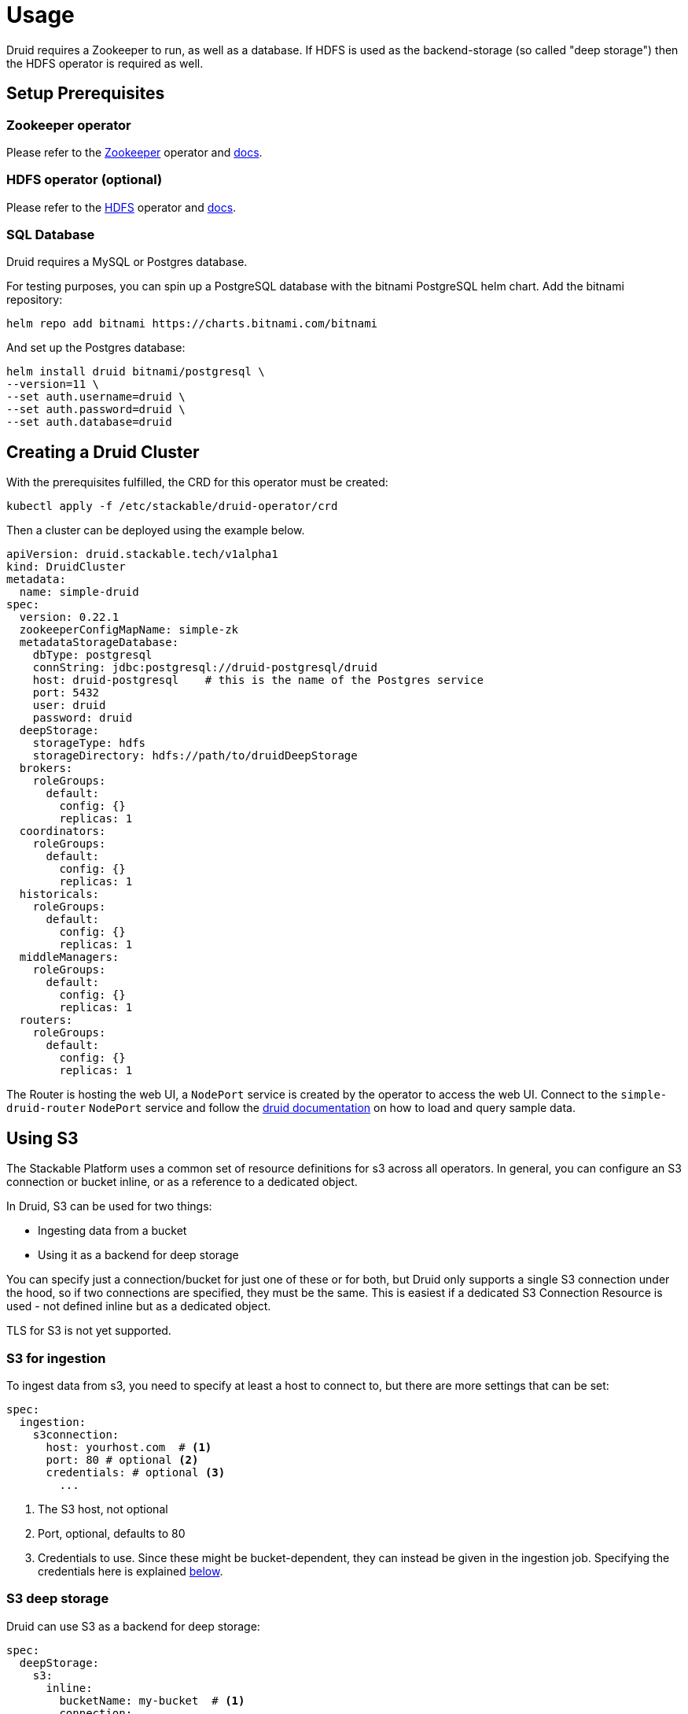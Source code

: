 = Usage

Druid requires a Zookeeper to run, as well as a database. If HDFS is used as the backend-storage (so called "deep storage") then the HDFS operator is required as well.


== Setup Prerequisites

=== Zookeeper operator

Please refer to the https://github.com/stackabletech/zookeeper-operator[Zookeeper] operator and https://docs.stackable.tech/zookeeper/index.html[docs].

=== HDFS operator (optional)

Please refer to the https://github.com/stackabletech/hdfs-operator[HDFS] operator and https://docs.stackable.tech/hdfs/index.html[docs].

=== SQL Database

Druid requires a MySQL or Postgres database.

For testing purposes, you can spin up a PostgreSQL database with the bitnami PostgreSQL helm chart.  Add the bitnami repository:

[source,bash]
----
helm repo add bitnami https://charts.bitnami.com/bitnami
----

And set up the Postgres database:

[source,bash]
----
helm install druid bitnami/postgresql \
--version=11 \
--set auth.username=druid \
--set auth.password=druid \
--set auth.database=druid
----

== Creating a Druid Cluster

With the prerequisites fulfilled, the CRD for this operator must be created:

[source,bash]
----
kubectl apply -f /etc/stackable/druid-operator/crd
----

Then a cluster can be deployed using the example below.

[source,yaml]
----
apiVersion: druid.stackable.tech/v1alpha1
kind: DruidCluster
metadata:
  name: simple-druid
spec:
  version: 0.22.1
  zookeeperConfigMapName: simple-zk
  metadataStorageDatabase:
    dbType: postgresql
    connString: jdbc:postgresql://druid-postgresql/druid
    host: druid-postgresql    # this is the name of the Postgres service
    port: 5432
    user: druid
    password: druid
  deepStorage:
    storageType: hdfs
    storageDirectory: hdfs://path/to/druidDeepStorage
  brokers:
    roleGroups:
      default:
        config: {}
        replicas: 1
  coordinators:
    roleGroups:
      default:
        config: {}
        replicas: 1
  historicals:
    roleGroups:
      default:
        config: {}
        replicas: 1
  middleManagers:
    roleGroups:
      default:
        config: {}
        replicas: 1
  routers:
    roleGroups:
      default:
        config: {}
        replicas: 1
----

The Router is hosting the web UI, a `NodePort` service is created by the operator to access the web UI. Connect to the `simple-druid-router` `NodePort` service and follow the https://druid.apache.org/docs/latest/tutorials/index.html#step-4-load-data[druid documentation] on how to load and query sample data.

== Using S3

The Stackable Platform uses a common set of resource definitions for s3 across all operators. In general, you can configure an S3 connection or bucket inline, or as a reference to a dedicated object.

In Druid, S3 can be used for two things:

* Ingesting data from a bucket
* Using it as a backend for deep storage

You can specify just a connection/bucket for just one of these or for both, but Druid only supports a single S3 connection under the hood, so if two connections are specified, they must be the same. This is easiest if a dedicated S3 Connection Resource is used - not defined inline but as a dedicated object.

TLS for S3 is not yet supported.

=== S3 for ingestion

To ingest data from s3, you need to specify at least a host to connect to, but there are more settings that can be set:

[source,yaml]
----
spec:
  ingestion:
    s3connection:
      host: yourhost.com  # <1>
      port: 80 # optional <2>
      credentials: # optional <3>
        ...
----

<1> The S3 host, not optional
<2> Port, optional, defaults to 80
<3> Credentials to use. Since these might be bucket-dependent, they can instead be given in the ingestion job. Specifying the credentials here is explained <<S3 Credentials, below>>.

=== S3 deep storage

Druid can use S3 as a backend for deep storage:

[source,yaml]
----
spec:
  deepStorage:
    s3:
      inline:
        bucketName: my-bucket  # <1>
        connection:
          inline:
            host: test-minio  # <2>
            port: 9000  # <3>
            credentials:  # <4>
              ...
----
<1> Bucket name.
<2> Bucket host.
<3> Optional bucket port.
<4> Credentials explained <<S3 Credentials, below>>.


It is also possible to configure the bucket connection details as a separate Kubernetes resource and only refer to that object from the `DruidCluster` like this:

[source,yaml]
----
spec:
  deepStorage:
    s3:
      reference: my-bucket-resource # <1>
----
<1> Name of the bucket resource with connection details.

The resource named `my-bucket-resource` is then defined as shown below:

[source,yaml]
----
---
apiVersion: s3.stackable.tech/v1alpha1
kind: S3Bucket
metadata:
  name: my-bucket-resource
spec:
  bucketName: my-bucket-name
  connection:
    inline:
      host: test-minio
      port: 9000
      credentials:
        ... (explained below)
----

This has the advantage that bucket configuration can be shared across `DruidClusters`s (and other stackable CRDs) and reduces the cost of updating these details.

=== S3 Credentials

No matter if a connection is specified inline or as a separate object, the credentials are always specified in the same way. You will need a `Secret` containing the access key ID and secret access key, a `SecretClass` and then referencing this `SecretClass where you want to specify the credentials.

The `Secret`:

[source,yaml]
----
apiVersion: v1
kind: Secret
metadata:
  name: s3-credentials
  labels:
    secrets.stackable.tech/class: s3-credentials-class  # <1>
stringData:
  accessKey: YOUR_VALID_ACCESS_KEY_ID_HERE
  secretKey: YOUR_SECRET_ACCES_KEY_THATBELONGS_TO_THE_KEY_ID_HERE
----

<1> This label connects the `Secret` to the `SecretClass`.

The `SecretClass`:

[source,yaml]
----
apiVersion: secrets.stackable.tech/v1alpha1
kind: SecretClass
metadata:
  name: s3-credentials-class
spec:
  backend:
    k8sSearch:
      searchNamespace:
        pod: {}
----

Referencing it:

[source,yaml]
----
...
credentials:
  secretClass: s3-credentials-class
...
----


== Using Open Policy Agent (OPA) for Authorization

Druid can connect to an Open Policy Agent (OPA) instance for authorization policy decisions. You need to run an OPA instance to connect to, for which we refer to the https://docs.stackable.tech/opa/index.html[OPA Operator docs]. How you can write RegoRules for Druid is explained <<_defining_regorules, below>>.

Once you have defined your rules, you need to configure the OPA cluster name and endpoint to use for Druid authorization requests. Add a section to the `spec` for OPA:

[source,yaml]
----
opa:
  configMapName: simple-opa <1>
  package: my-druid-rules <2>
----
<1> The name of your OPA cluster (`simple-opa` in this case)
<2> The RegoRule package to use for policy decisions. The package should contain an `allow` rule. This is optional and will default to the name of the Druid cluster.

=== Defining RegoRules

For a general explanation of how rules are written, we refer to the https://www.openpolicyagent.org/docs/latest/#rego[OPA documentation]. Inside your rule you will have access to input from Druid. Druid provides this data to you to base your policy decisions on:

[source,json]
----
{
  "user": "someUsername", <1>
  "action": "READ", <2>
  "resource": {
    "type": "DATASOURCE", <3>
    "name": "myTable" <4>
  }
}
----
<1> The authenticated identity of the user that wants to perform the action
<2> The action type, can be either `READ` or `WRITE`.
<3> The resource type, one of `STATE`, `CONFIG` and `DATASOURCE`.
<4> In case of a datasource this is the table name, for `STATE` this will simply be `STATE`, the same for `CONFIG`.

For more details consult the https://druid.apache.org/docs/latest/operations/security-user-auth.html#authentication-and-authorization-model[Druid Authentication and Authorization Model].

== Connecting to Druid from other Services

The operator creates a `ConfigMap` with the name of the cluster which contains connection information. Following our example above (the name of the cluster is `simple-druid`) a `ConfigMap` with the name `simple-druid` will be created containing 3 keys:

- `DRUID_ROUTER` with the format `<host>:<port>`, which points to the router processes HTTP endpoint. Here you can connect to the web UI, or use REST endpoints such as `/druid/v2/sql/` to query data. https://druid.apache.org/docs/latest/querying/sql.html#http-post[More information in the Druid Docs].
- `DRUID_AVATICA_JDBC` contains a JDBC connect string which can be used together with the https://calcite.apache.org/avatica/downloads/[Avatica JDBC Driver] to connect to Druid and query data. https://druid.apache.org/docs/latest/querying/sql.html#jdbc[More information in the Druid Docs].
- `DRUID_SQALCHEMY` contains a connection string used to connect to Druid with SQAlchemy, in - for example - Apache Superset.

== Monitoring

The managed Druid instances are automatically configured to export Prometheus metrics. See
xref:home:operators:monitoring.adoc[] for more details.

== Configuration & Environment Overrides

The cluster definition also supports overriding configuration properties and environment variables, either per role or per role group, where the more specific override (role group) has precedence over the less specific one (role).

IMPORTANT: Overriding certain properties which are set by operator (such as the HTTP port) can interfere with the operator and can lead to problems.

=== Configuration Properties

For a role or role group, at the same level of `config`, you can specify: `configOverrides` for the `runtime.properties`. For example, if you want to set the `druid.server.http.numThreads` for the router to 100 adapt the `routers` section of the cluster resource like so:

[source,yaml]
----
routers:
  roleGroups:
    default:
      config: {}
      configOverrides:
        runtime.properties:
          druid.server.http.numThreads: "100"
      replicas: 1
----

Just as for the `config`, it is possible to specify this at role level as well:

[source,yaml]
----
routers:
  configOverrides:
    runtime.properties:
      druid.server.http.numThreads: "100"
  roleGroups:
    default:
      config: {}
      replicas: 1
----

All override property values must be strings.

For a full list of configuration options we refer to the Druid https://druid.apache.org/docs/latest/configuration/index.html[Configuration Reference].

=== Environment Variables

In a similar fashion, environment variables can be (over)written. For example per role group:

[source,yaml]
----
routers:
  roleGroups:
    default:
      config: {}
      envOverrides:
        MY_ENV_VAR: "MY_VALUE"
      replicas: 1
----

or per role:

[source,yaml]
----
routers:
  envOverrides:
    MY_ENV_VAR: "MY_VALUE"
  roleGroups:
    default:
      config: {}
      replicas: 1
----


// cliOverrides don't make sense for this operator, so the feature is omitted for now